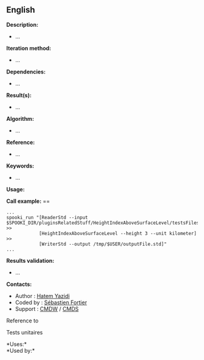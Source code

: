 ** English















*Description:*

- ...

*Iteration method:*

- ...

*Dependencies:*

- ...

*Result(s):*

- ...

*Algorithm:*

- ...

*Reference:*

- ...

*Keywords:*

- ...

*Usage:*

*Call example:* ==

#+begin_example
      ...
      spooki_run "[ReaderStd --input $SPOOKI_DIR/pluginsRelatedStuff/HeightIndexAboveSurfaceLevel/testsFiles/inputFile.std] >>
                  [HeightIndexAboveSurfaceLevel --height 3 --unit kilometer] >>
                  [WriterStd --output /tmp/$USER/outputFile.std]"
      ...
#+end_example

*Results validation:*

- ...

*Contacts:*

- Author : [[https://wiki.cmc.ec.gc.ca/wiki/User:Yazidih][Hatem Yazidi]]
- Coded by : [[https://wiki.cmc.ec.gc.ca/wiki/User:Fortiers][Sébastien
  Fortier]]
- Support : [[https://wiki.cmc.ec.gc.ca/wiki/CMDW][CMDW]] /
  [[https://wiki.cmc.ec.gc.ca/wiki/CMDS][CMDS]]

Reference to



Tests unitaires



*Uses:*\\

*Used by:*\\



  

